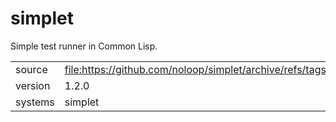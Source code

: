* simplet

Simple test runner in Common Lisp.

|---------+------------------------------------------------------------------------|
| source  | file:https://github.com/noloop/simplet/archive/refs/tags/v1.2.0.tar.gz |
| version | 1.2.0                                                                  |
| systems | simplet                                                                |
|---------+------------------------------------------------------------------------|
